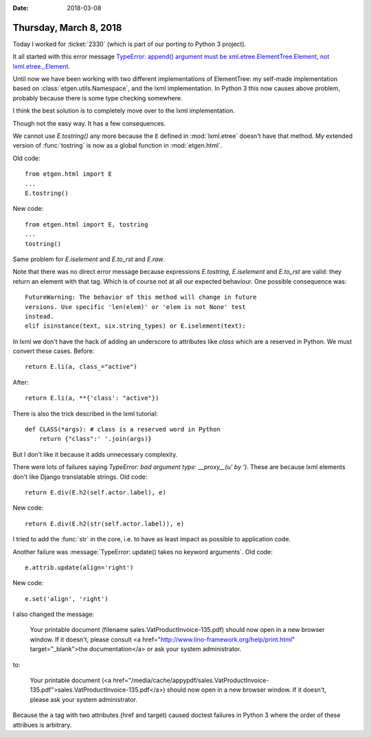 :date: 2018-03-08

=======================
Thursday, March 8, 2018
=======================

Today I worked for :ticket:`2330` (which is part of our porting to
Python 3 project).

It all started with this error message `TypeError: append() argument
must be xml.etree.ElementTree.Element, not lxml.etree._Element
<https://travis-ci.org/lino-framework/book/jobs/349734100#L3839>`__.

Until now we have been working with two different implementations of
ElementTree: my self-made implementation based on
:class:`etgen.utils.Namespace`, and the lxml implementation.  In
Python 3 this now causes above problem, probably because there is some
type checking somewhere.

I think the best solution is to completely move over to the lxml
implementation.

Though not the easy way. It has a few consequences.

We cannot use `E.tostring()` any more because the ``E`` defined in
:mod:`lxml.etree` doesn't have that method.  My extended version of
:func:`tostring` is now as a global function in :mod:`etgen.html`.

Old code::

     from etgen.html import E
     ...
     E.tostring()

New code::
     
     from etgen.html import E, tostring
     ...
     tostring()

Same problem for `E.iselement` and `E.to_rst` and `E.raw`.

Note that there was no direct error message because expressions
`E.tostring`, `E.iselement` and `E.to_rst` are valid: they return an
element with that tag. Which is of course not at all our expected
behaviour. One possible consequence was::

  FutureWarning: The behavior of this method will change in future
  versions. Use specific 'len(elem)' or 'elem is not None' test
  instead.
  elif isinstance(text, six.string_types) or E.iselement(text):

In lxml we don't have the hack of adding an underscore to attributes
like `class` which are a reserved in Python. We must convert these
cases.  Before::

  return E.li(a, class_="active")

After::

  return E.li(a, **{'class': "active"})


There is also the trick described in the lxml tutorial::

    def CLASS(*args): # class is a reserved word in Python
        return {"class":' '.join(args)}

But I don't like it because it adds unnecessary complexity.

There were lots of failures saying `TypeError: bad argument type:
__proxy__(u' by ')`. These are because lxml elements don't like Django
translatable strings.  Old code::
  
    return E.div(E.h2(self.actor.label), e)
            
New code::
  
    return E.div(E.h2(str(self.actor.label)), e)

I tried to add the :func:`str` in the core, i.e. to have as least
impact as possible to application code.
    
Another failure was :message:`TypeError: update() takes no keyword
arguments`. Old code::
  
    e.attrib.update(align='right')
        
New code::

    e.set('align', 'right')



I also changed the message:

    Your printable document (filename sales.VatProductInvoice-135.pdf)
    should now open in a new browser window. If it doesn't, please consult
    <a href="http://www.lino-framework.org/help/print.html"
    target="_blank">the documentation</a> or ask your system
    administrator.

to:    
  
    Your printable document (<a
    href="/media/cache/appypdf/sales.VatProductInvoice-135.pdf">sales.VatProductInvoice-135.pdf</a>)
    should now open in a new browser window. If it doesn't, please ask
    your system administrator.

Because the ``a`` tag with two attributes (href and target) caused
doctest failures in Python 3 where the order of these attribues is
arbitrary.
